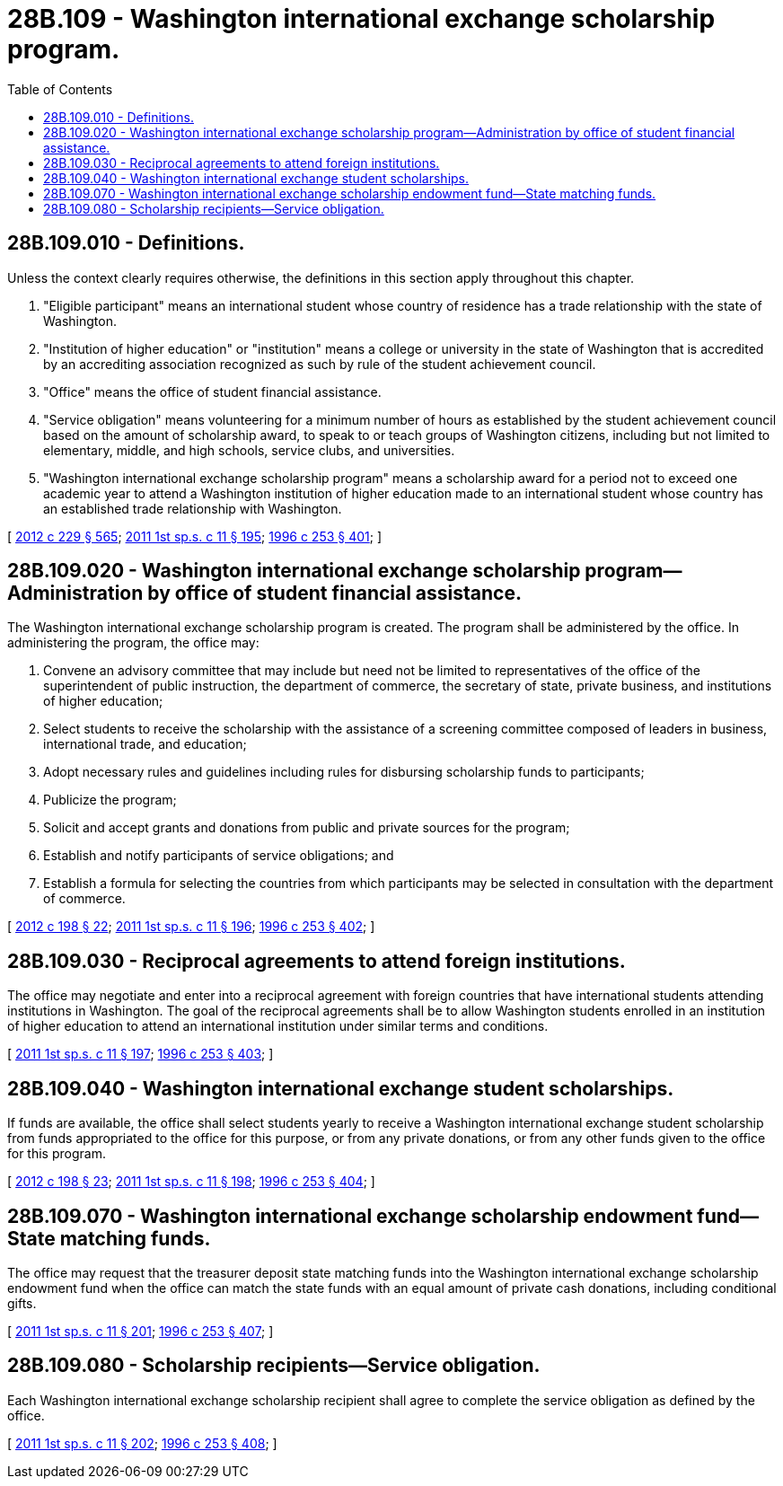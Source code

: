 = 28B.109 - Washington international exchange scholarship program.
:toc:

== 28B.109.010 - Definitions.
Unless the context clearly requires otherwise, the definitions in this section apply throughout this chapter.

. "Eligible participant" means an international student whose country of residence has a trade relationship with the state of Washington.

. "Institution of higher education" or "institution" means a college or university in the state of Washington that is accredited by an accrediting association recognized as such by rule of the student achievement council.

. "Office" means the office of student financial assistance.

. "Service obligation" means volunteering for a minimum number of hours as established by the student achievement council based on the amount of scholarship award, to speak to or teach groups of Washington citizens, including but not limited to elementary, middle, and high schools, service clubs, and universities.

. "Washington international exchange scholarship program" means a scholarship award for a period not to exceed one academic year to attend a Washington institution of higher education made to an international student whose country has an established trade relationship with Washington.

[ http://lawfilesext.leg.wa.gov/biennium/2011-12/Pdf/Bills/Session%20Laws/House/2483-S2.SL.pdf?cite=2012%20c%20229%20§%20565[2012 c 229 § 565]; http://lawfilesext.leg.wa.gov/biennium/2011-12/Pdf/Bills/Session%20Laws/Senate/5182-S2.SL.pdf?cite=2011%201st%20sp.s.%20c%2011%20§%20195[2011 1st sp.s. c 11 § 195]; http://lawfilesext.leg.wa.gov/biennium/1995-96/Pdf/Bills/Session%20Laws/House/2291.SL.pdf?cite=1996%20c%20253%20§%20401[1996 c 253 § 401]; ]

== 28B.109.020 - Washington international exchange scholarship program—Administration by office of student financial assistance.
The Washington international exchange scholarship program is created. The program shall be administered by the office. In administering the program, the office may:

. Convene an advisory committee that may include but need not be limited to representatives of the office of the superintendent of public instruction, the department of commerce, the secretary of state, private business, and institutions of higher education;

. Select students to receive the scholarship with the assistance of a screening committee composed of leaders in business, international trade, and education;

. Adopt necessary rules and guidelines including rules for disbursing scholarship funds to participants;

. Publicize the program;

. Solicit and accept grants and donations from public and private sources for the program;

. Establish and notify participants of service obligations; and

. Establish a formula for selecting the countries from which participants may be selected in consultation with the department of commerce.

[ http://lawfilesext.leg.wa.gov/biennium/2011-12/Pdf/Bills/Session%20Laws/Senate/6581-S.SL.pdf?cite=2012%20c%20198%20§%2022[2012 c 198 § 22]; http://lawfilesext.leg.wa.gov/biennium/2011-12/Pdf/Bills/Session%20Laws/Senate/5182-S2.SL.pdf?cite=2011%201st%20sp.s.%20c%2011%20§%20196[2011 1st sp.s. c 11 § 196]; http://lawfilesext.leg.wa.gov/biennium/1995-96/Pdf/Bills/Session%20Laws/House/2291.SL.pdf?cite=1996%20c%20253%20§%20402[1996 c 253 § 402]; ]

== 28B.109.030 - Reciprocal agreements to attend foreign institutions.
The office may negotiate and enter into a reciprocal agreement with foreign countries that have international students attending institutions in Washington. The goal of the reciprocal agreements shall be to allow Washington students enrolled in an institution of higher education to attend an international institution under similar terms and conditions.

[ http://lawfilesext.leg.wa.gov/biennium/2011-12/Pdf/Bills/Session%20Laws/Senate/5182-S2.SL.pdf?cite=2011%201st%20sp.s.%20c%2011%20§%20197[2011 1st sp.s. c 11 § 197]; http://lawfilesext.leg.wa.gov/biennium/1995-96/Pdf/Bills/Session%20Laws/House/2291.SL.pdf?cite=1996%20c%20253%20§%20403[1996 c 253 § 403]; ]

== 28B.109.040 - Washington international exchange student scholarships.
If funds are available, the office shall select students yearly to receive a Washington international exchange student scholarship from funds appropriated to the office for this purpose, or from any private donations, or from any other funds given to the office for this program.

[ http://lawfilesext.leg.wa.gov/biennium/2011-12/Pdf/Bills/Session%20Laws/Senate/6581-S.SL.pdf?cite=2012%20c%20198%20§%2023[2012 c 198 § 23]; http://lawfilesext.leg.wa.gov/biennium/2011-12/Pdf/Bills/Session%20Laws/Senate/5182-S2.SL.pdf?cite=2011%201st%20sp.s.%20c%2011%20§%20198[2011 1st sp.s. c 11 § 198]; http://lawfilesext.leg.wa.gov/biennium/1995-96/Pdf/Bills/Session%20Laws/House/2291.SL.pdf?cite=1996%20c%20253%20§%20404[1996 c 253 § 404]; ]

== 28B.109.070 - Washington international exchange scholarship endowment fund—State matching funds.
The office may request that the treasurer deposit state matching funds into the Washington international exchange scholarship endowment fund when the office can match the state funds with an equal amount of private cash donations, including conditional gifts.

[ http://lawfilesext.leg.wa.gov/biennium/2011-12/Pdf/Bills/Session%20Laws/Senate/5182-S2.SL.pdf?cite=2011%201st%20sp.s.%20c%2011%20§%20201[2011 1st sp.s. c 11 § 201]; http://lawfilesext.leg.wa.gov/biennium/1995-96/Pdf/Bills/Session%20Laws/House/2291.SL.pdf?cite=1996%20c%20253%20§%20407[1996 c 253 § 407]; ]

== 28B.109.080 - Scholarship recipients—Service obligation.
Each Washington international exchange scholarship recipient shall agree to complete the service obligation as defined by the office.

[ http://lawfilesext.leg.wa.gov/biennium/2011-12/Pdf/Bills/Session%20Laws/Senate/5182-S2.SL.pdf?cite=2011%201st%20sp.s.%20c%2011%20§%20202[2011 1st sp.s. c 11 § 202]; http://lawfilesext.leg.wa.gov/biennium/1995-96/Pdf/Bills/Session%20Laws/House/2291.SL.pdf?cite=1996%20c%20253%20§%20408[1996 c 253 § 408]; ]

